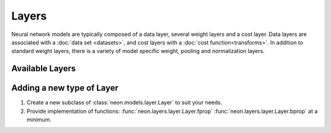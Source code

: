 .. ---------------------------------------------------------------------------
.. Copyright 2014 Nervana Systems Inc.
.. Licensed under the Apache License, Version 2.0 (the "License");
.. you may not use this file except in compliance with the License.
.. You may obtain a copy of the License at
..
..      http://www.apache.org/licenses/LICENSE-2.0
..
.. Unless required by applicable law or agreed to in writing, software
.. distributed under the License is distributed on an "AS IS" BASIS,
.. WITHOUT WARRANTIES OR CONDITIONS OF ANY KIND, either express or implied.
.. See the License for the specific language governing permissions and
.. limitations under the License.
.. ---------------------------------------------------------------------------

Layers
======

Neural network models are typically composed of a data layer, several weight
layers and a cost layer. Data layers are associated with a
:doc:`data set <datasets>`, and cost layers with a
:doc:`cost function<transforms>`. In addition to standard weight layers, there
is a variety of model specific weight, pooling and normalization layers.


Available Layers
----------------

.. autosummary::
   :toctree: generated/

   neon.layers.layer.Layer
   neon.layers.layer.CostLayer
   neon.layers.layer.DataLayer
   neon.layers.layer.ImageDataLayer
   neon.layers.layer.ActivationLayer
   neon.layers.layer.SliceLayer
   neon.layers.layer.WeightLayer

   neon.layers.fully_connected.FCLayer

   neon.layers.convolutional.ConvLayer
   neon.layers.convolutional.SubConvLayer

   neon.layers.pooling.PoolingLayer
   neon.layers.pooling.CrossMapPoolingLayer

   neon.layers.compositional.CompositeLayer
   neon.layers.compositional.BranchLayer
   neon.layers.compositional.ListLayer

   neon.layers.dropout.DropOutLayer
   neon.layers.normalizing.CrossMapResponseNormLayer
   neon.layers.normalizing.LocalContrastNormLayer

   neon.layers.boltzmann.RBMLayer

   neon.layers.recurrent.RecurrentLayer
   neon.layers.recurrent.RecurrentCostLayer
   neon.layers.recurrent.RecurrentOutputLayer
   neon.layers.recurrent.RecurrentHiddenLayer
   neon.layers.recurrent.RecurrentLSTMLayer


.. _extending_layer:

Adding a new type of Layer
--------------------------

#. Create a new subclass of :class:`neon.models.layer.Layer` to suit your
   needs.
#. Provide implementation of functions: :func:`neon.layers.layer.Layer.fprop`
   :func:`neon.layers.layer.Layer.bprop` at a minimum.
